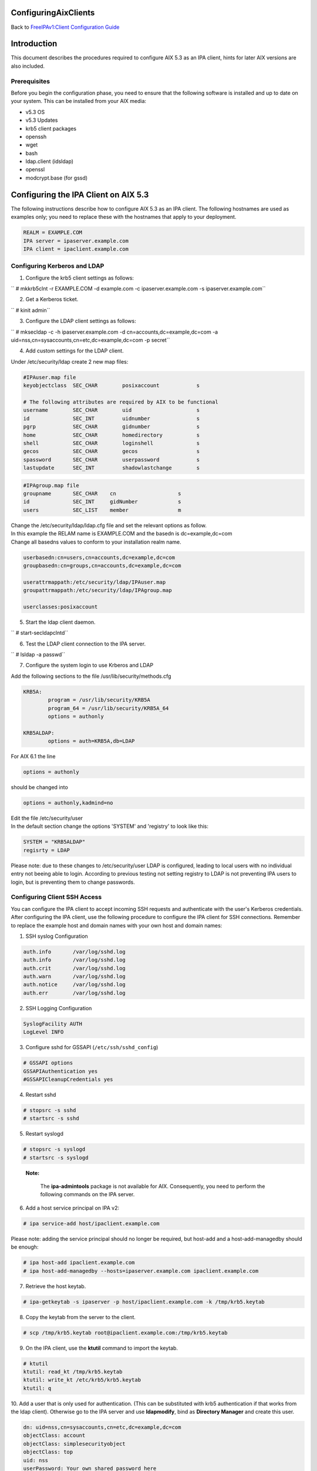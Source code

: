 ConfiguringAixClients
=====================

Back to `FreeIPAv1:Client Configuration
Guide <FreeIPAv1:Client_Configuration_Guide>`__

Introduction
============

This document describes the procedures required to configure AIX 5.3 as
an IPA client, hints for later AIX versions are also included.

Prerequisites
-------------

Before you begin the configuration phase, you need to ensure that the
following software is installed and up to date on your system. This can
be installed from your AIX media:

-  v5.3 OS
-  v5.3 Updates
-  krb5 client packages
-  openssh
-  wget
-  bash
-  ldap.client (idsldap)
-  openssl
-  modcrypt.base (for gssd)



Configuring the IPA Client on AIX 5.3
=====================================

The following instructions describe how to configure AIX 5.3 as an IPA
client. The following hostnames are used as examples only; you need to
replace these with the hostnames that apply to your deployment.

.. code-block:: text

           REALM = EXAMPLE.COM
           IPA server = ipaserver.example.com
           IPA client = ipaclient.example.com



Configuring Kerberos and LDAP
-----------------------------

1. Configure the krb5 client settings as follows:

``   # mkkrb5clnt -r EXAMPLE.COM -d example.com -c ipaserver.example.com -s ipaserver.example.com``

2. Get a Kerberos ticket.

``       # kinit  admin``

3. Configure the LDAP client settings as follows:

``       # mksecldap -c -h ipaserver.example.com -d cn=accounts,dc=example,dc=com -a uid=nss,cn=sysaccounts,cn=etc,dc=example,dc=com -p secret``

4. Add custom settings for the LDAP client.

Under /etc/security/ldap create 2 new map files:

.. code-block:: text

      #IPAuser.map file
      keyobjectclass  SEC_CHAR        posixaccount            s

      # The following attributes are required by AIX to be functional
      username        SEC_CHAR        uid                     s
      id              SEC_INT         uidnumber               s
      pgrp            SEC_CHAR        gidnumber               s
      home            SEC_CHAR        homedirectory           s
      shell           SEC_CHAR        loginshell              s
      gecos           SEC_CHAR        gecos                   s
      spassword       SEC_CHAR        userpassword            s
      lastupdate      SEC_INT         shadowlastchange        s

..

.. code-block:: text

      #IPAgroup.map file
      groupname       SEC_CHAR    cn                    s
      id              SEC_INT     gidNumber             s
      users           SEC_LIST    member                m

| Change the /etc/security/ldap/ldap.cfg file and set the relevant
  options as follow.
| In this example the RELAM name is EXAMPLE.COM and the basedn is
  dc=example,dc=com
| Change all basedns values to conform to your installation realm name.

.. code-block:: text

   userbasedn:cn=users,cn=accounts,dc=example,dc=com
   groupbasedn:cn=groups,cn=accounts,dc=example,dc=com

   userattrmappath:/etc/security/ldap/IPAuser.map
   groupattrmappath:/etc/security/ldap/IPAgroup.map

   userclasses:posixaccount

5. Start the ldap client daemon.

``       # start-secldapclntd``

6. Test the LDAP client connection to the IPA server.

``       # lsldap -a passwd``

7. Configure the system login to use Krberos and LDAP

Add the following sections to the file /usr/lib/security/methods.cfg

.. code-block:: text

      KRB5A:
              program = /usr/lib/security/KRB5A
              program_64 = /usr/lib/security/KRB5A_64
              options = authonly

      KRB5ALDAP:
              options = auth=KRB5A,db=LDAP

For AIX 6.1 the line

.. code-block:: text

              options = authonly

should be changed into

.. code-block:: text

              options = authonly,kadmind=no

| Edit the file /etc/security/user
| In the default section change the options 'SYSTEM' and 'registry' to
  look like this:

.. code-block:: text

           SYSTEM = "KRB5ALDAP"
           regisrty = LDAP

Please note: due to these changes to /etc/security/user LDAP is
configured, leading to local users with no individual entry not beeing
able to login. According to previous testing not setting registry to
LDAP is not preventing IPA users to login, but is preventing them to
change passwords.



Configuring Client SSH Access
-----------------------------

You can configure the IPA client to accept incoming SSH requests and
authenticate with the user's Kerberos credentials. After configuring the
IPA client, use the following procedure to configure the IPA client for
SSH connections. Remember to replace the example host and domain names
with your own host and domain names:

1. SSH syslog Configuration

.. code-block:: text

           auth.info       /var/log/sshd.log
           auth.info       /var/log/sshd.log
           auth.crit       /var/log/sshd.log
           auth.warn       /var/log/sshd.log
           auth.notice     /var/log/sshd.log
           auth.err        /var/log/sshd.log

2. SSH Logging Configuration

.. code-block:: text

           SyslogFacility AUTH
           LogLevel INFO

3. Configure sshd for GSSAPI (``/etc/ssh/sshd_config``)

.. code-block:: text

           # GSSAPI options
           GSSAPIAuthentication yes
           #GSSAPICleanupCredentials yes

4. Restart sshd

.. code-block:: text

           # stopsrc -s sshd
           # startsrc -s sshd

5. Restart syslogd

.. code-block:: text

           # stopsrc -s syslogd
           # startsrc -s syslogd

..

   |Note.png| **Note:**

      The **ipa-admintools** package is not available for AIX.
      Consequently, you need to perform the following commands on the
      IPA server.

6. Add a host service principal on IPA v2:

.. code-block:: text

           # ipa service-add host/ipaclient.example.com

Please note: adding the service principal should no longer be required,
but host-add and a host-add-managedby should be enough:

.. code-block:: text

       # ipa host-add ipaclient.example.com
       # ipa host-add-managedby --hosts=ipaserver.example.com ipaclient.example.com

7. Retrieve the host keytab.

.. code-block:: text

           # ipa-getkeytab -s ipaserver -p host/ipaclient.example.com -k /tmp/krb5.keytab

8. Copy the keytab from the server to the client.

.. code-block:: text

           # scp /tmp/krb5.keytab root@ipaclient.example.com:/tmp/krb5.keytab

9. On the IPA client, use the **ktutil** command to import the keytab.

.. code-block:: text

           # ktutil
           ktutil: read_kt /tmp/krb5.keytab
           ktutil: write_kt /etc/krb5/krb5.keytab
           ktutil: q

10. Add a user that is only used for authentication. (This can be
substituted with krb5 authentication if that works from the ldap
client). Otherwise go to the IPA server and use **ldapmodify**, bind as
**Directory Manager** and create this user.

.. code-block:: text

           dn: uid=nss,cn=sysaccounts,cn=etc,dc=example,dc=com
           objectClass: account
           objectClass: simplesecurityobject
           objectClass: top
           uid: nss
           userPassword: Your own shared password here

11. On the IPA server, get a ticket for the **admin** user.

.. code-block:: text

           # kinit admin

You should be able to log in as **admin** using ssh without providing a
password.

.. code-block:: text

           # ssh admin@ipaclient.example.com



System Login
------------

On the AIX machine console, enter the admin username and password. You
should be able to log in.

Use the **id** command to verify user and group information.

   |Note.png|\ **Note:**

      By default, **admin** is given **/bin/bash** as the shell to use
      and ``/home/admin`` as the home directory. You may need to install
      **bash** (or link **sh** to **/bin/bash** or modify **admin** to
      use **/bin/sh** or a shell available in all of your systems) to be
      able to log in.

netgroup
--------

Some words of caution. The comment-line in most of these files in \* and
not # as is usual for \*nix configuration files. I found that deleting
values rather than trying to comment then out was more helpful.

The order in some files seems to be important for some reason. Simply
moving SYSTEM and registry in ``/etc/security/user`` once solved getting
netgroup working. My advice would be to maintain the existing formatting
and order as much as possible.

This example assumes we are going to be granting access to the machine
to users in the netgroup mygroup. To add this group to IPA and allow the
user admin do the following on the IPA server:

.. code-block:: text

   $ kinit admin
   $ ipa netgroup-add --desc='AIX users' mygroup
   $ ipa netgroup-add-member --users=admin mygroup

1. On the AIX client, add the netgroup basedn to
``/etc/security/ldap/ldap.cfg``:

.. code-block:: text

   netgroupbasedn: cn=ng,cn=compat,dc=example,dc=com

2. Restart the LDAP client:

.. code-block:: text

   # /usr/sbin/restart-secldapclntd

3. Test that a netgroup is visible

.. code-block:: text

   # lsldap -a netgroup mygroup

4. Add the netgroup option to LDAP and KRB5ALDAP in
/usr/lib/security/methods.cfg:

.. code-block:: text

      LDAP: 
              program = /usr/lib/security/LDAP
              program_64 =/usr/lib/security/LDAP64
              options = netgroup
      ...
      KRB5ALDAP:
              options = auth=KRB5A,db=LDAP,netgroup

5. Configure ``/etc/irs.conf`` for netgroups:

.. code-block:: text

   # cat /etc/irs.conf
   netgroup nis_ldap

6. Either modify the default user in ``/etc/security/user`` to use
``SYSTEM = compat`` and ``registry = compat`` or create a user ``admin``
entry and configure that for compat:

This is what it looks like if you create a separate user:

.. code-block:: text

      default:
              ...
              SYSTEM = compat
              registry = compat
              ...

OR

.. code-block:: text

      admin:
          SYSTEM = compat
          registry = compat   

7. Add our netgroup to ``/etc/passwd``:

.. code-block:: text

   echo "+@mygroup" >> /etc/passwd

8. Configure ``/etc/group`` for netgroups:

.. code-block:: text

   # echo "+:" >> /etc/group

9. Test the admin user:

.. code-block:: text

      # lsuser -R compat admin
      admin id=155000000 pgrp=admins groups=admins home=/home/admin...

10. A full test is to su to the user or log in via ssh.

For users not found in the netgroup you'll get a log entry like this in
``/var/log/sshd.log``

``Aug 24 10:38:29 ipaaix auth|security:info sshd[348394]: Invalid user admin from x.x.x.x``
``Aug 24 10:38:30 ipaaix auth|security:info syslog: ssh: failed login attempt for UNKNOWN_USER from x.x.x.x``
``Aug 24 10:38:30 ipaaix auth|security:info sshd[348394]: Failed none for invalid user admin from x.x.x.x port 34085 ssh2``



Additional help
---------------

Some additional AIX configuration pages that may be relevant and
helpful.

-  http://www.ibm.com/developerworks/aix/library/au-aixadsupport.html
-  http://www.ibm.com/developerworks/aix/library/au-netgroup/
-  http://publib.boulder.ibm.com/infocenter/pseries/v5r3/index.jsp?topic=/com.ibm.aix.security/doc/security/krb_bind_ldap_client.htm

.. |Note.png| image:: Note.png
